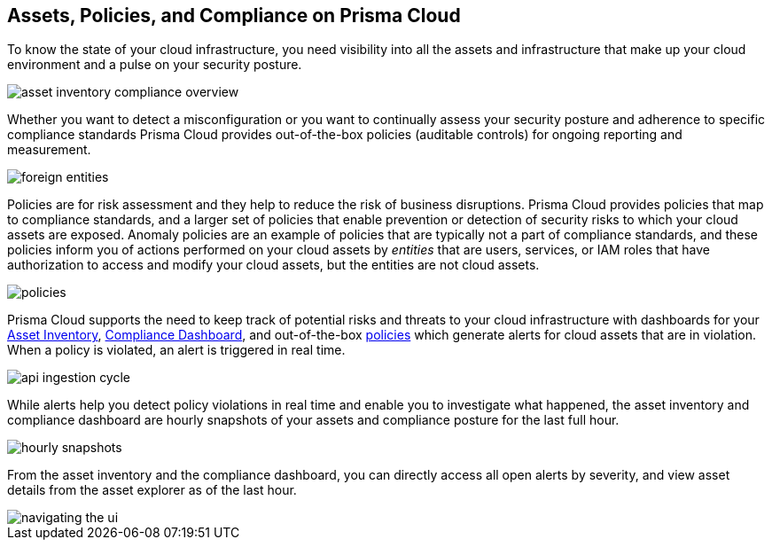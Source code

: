 [#ide4fd2e50-e885-45e5-97cc-e9e620e2a31f]
== Assets, Policies, and Compliance on Prisma Cloud


To know the state of your cloud infrastructure, you need visibility into all the assets and infrastructure that make up your cloud environment and a pulse on your security posture.

image::asset-inventory-compliance-overview.png[]

Whether you want to detect a misconfiguration or you want to continually assess your security posture and adherence to specific compliance standards Prisma Cloud provides out-of-the-box policies (auditable controls) for ongoing reporting and measurement. 

image::foreign-entities.png[]

Policies are for risk assessment and they help to reduce the risk of business disruptions. Prisma Cloud provides policies that map to compliance standards, and a larger set of policies that enable prevention or detection of security risks to which your cloud assets are exposed. Anomaly policies are an example of policies that are typically not a part of compliance standards, and these policies inform you of actions performed on your cloud assets by _entities_ that are users, services, or IAM roles that have authorization to access and modify your cloud assets, but the entities are not cloud assets.

image::policies.png[]

Prisma Cloud supports the need to keep track of potential risks and threats to your cloud infrastructure with dashboards for your xref:asset-inventory.adoc#idf8ea8905-d7a7-4c63-99e3-085099f6a30f[Asset Inventory], xref:../prisma-cloud-compliance/compliance-dashboard.adoc#idf165a375-fe34-479d-ad88-d76e623cc9d8[Compliance Dashboard], and out-of-the-box xref:../prisma-cloud-policies/prisma-cloud-policies.adoc#idf024bb91-d347-4f55-a407-f0b091d549a5[policies] which generate alerts for cloud assets that are in violation. When a policy is violated, an alert is triggered in real time. 

image::api-ingestion-cycle.png[scale=50]

While alerts help you detect policy violations in real time and enable you to investigate what happened, the asset inventory and compliance dashboard are hourly snapshots of your assets and compliance posture for the last full hour.

image::hourly-snapshots.png[scale=50]

From the asset inventory and the compliance dashboard, you can directly access all open alerts by severity, and view asset details from the asset explorer as of the last hour.

image::navigating-the-ui.png[scale=50]


